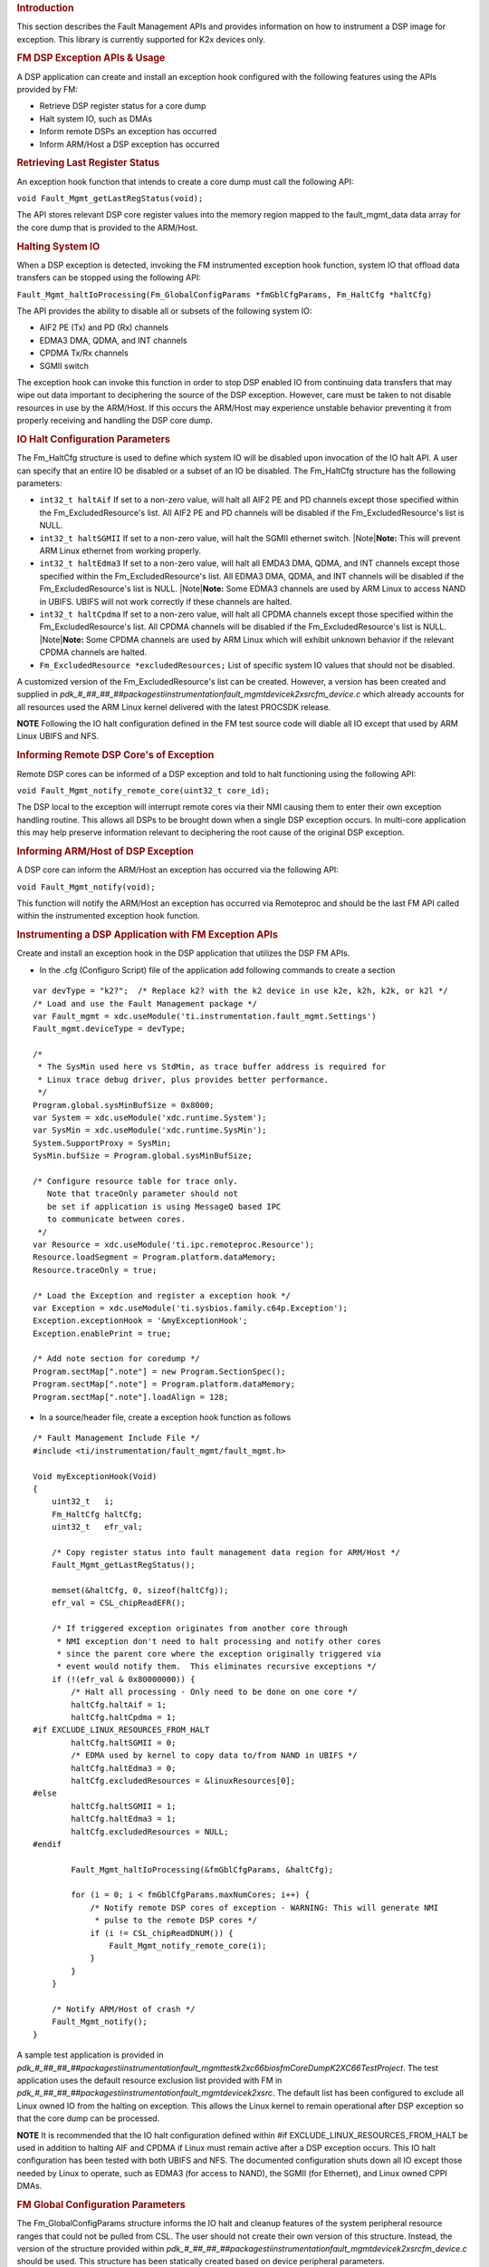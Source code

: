 .. http://processors.wiki.ti.com/index.php/Processor_SDK_RTOS_FM 

.. rubric:: Introduction
   :name: introduction

This section describes the Fault Management APIs and provides
information on how to instrument a DSP image for exception. This library
is currently supported for K2x devices only.

.. rubric:: FM DSP Exception APIs & Usage
   :name: fm-dsp-exception-apis-usage

A DSP application can create and install an exception hook configured
with the following features using the APIs provided by FM:

-  Retrieve DSP register status for a core dump
-  Halt system IO, such as DMAs
-  Inform remote DSPs an exception has occurred
-  Inform ARM/Host a DSP exception has occurred

.. rubric:: Retrieving Last Register Status
   :name: retrieving-last-register-status

An exception hook function that intends to create a core dump must call
the following API:

``void Fault_Mgmt_getLastRegStatus(void);``

The API stores relevant DSP core register values into the memory region
mapped to the fault_mgmt_data data array for the core dump that is
provided to the ARM/Host.

.. rubric:: Halting System IO
   :name: halting-system-io

When a DSP exception is detected, invoking the FM instrumented exception
hook function, system IO that offload data transfers can be stopped
using the following API:

``Fault_Mgmt_haltIoProcessing(Fm_GlobalConfigParams *fmGblCfgParams, Fm_HaltCfg *haltCfg)``

The API provides the ability to disable all or subsets of the following
system IO:

-  AIF2 PE (Tx) and PD (Rx) channels
-  EDMA3 DMA, QDMA, and INT channels
-  CPDMA Tx/Rx channels
-  SGMII switch

The exception hook can invoke this function in order to stop DSP enabled
IO from continuing data transfers that may wipe out data important to
deciphering the source of the DSP exception. However, care must be taken
to not disable resources in use by the ARM/Host. If this occurs the
ARM/Host may experience unstable behavior preventing it from properly
receiving and handling the DSP core dump.

.. rubric:: IO Halt Configuration Parameters
   :name: io-halt-configuration-parameters

The Fm_HaltCfg structure is used to define which system IO will be
disabled upon invocation of the IO halt API. A user can specify that an
entire IO be disabled or a subset of an IO be disabled. The Fm_HaltCfg
structure has the following parameters:

-  ``int32_t haltAif`` If set to a non-zero value, will halt all AIF2 PE
   and PD channels except those specified within the
   Fm_ExcludedResource's list. All AIF2 PE and PD channels will be
   disabled if the Fm_ExcludedResource's list is NULL.
-  ``int32_t haltSGMII`` If set to a non-zero value, will halt the SGMII
   ethernet switch. |Note|\ **Note:** This will prevent ARM Linux
   ethernet from working properly.
-  ``int32_t haltEdma3`` If set to a non-zero value, will halt all EMDA3
   DMA, QDMA, and INT channels except those specified within the
   Fm_ExcludedResource's list. All EDMA3 DMA, QDMA, and INT channels
   will be disabled if the Fm_ExcludedResource's list is NULL.
   |Note|\ **Note:** Some EDMA3 channels are used by ARM Linux to access
   NAND in UBIFS. UBIFS will not work correctly if these channels are
   halted.
-  ``int32_t haltCpdma`` If set to a non-zero value, will halt all CPDMA
   channels except those specified within the Fm_ExcludedResource's
   list. All CPDMA channels will be disabled if the
   Fm_ExcludedResource's list is NULL. |Note|\ **Note:** Some CPDMA
   channels are used by ARM Linux which will exhibit unknown behavior if
   the relevant CPDMA channels are halted.
-  ``Fm_ExcludedResource *excludedResources;`` List of specific system
   IO values that should not be disabled.

A customized version of the Fm_ExcludedResource's list can be created.
However, a version has been created and supplied in
*pdk_#_##_##_##\packages\ti\instrumentation\fault_mgmt\device\k2x\src\fm_device.c*
which already accounts for all resources used the ARM Linux kernel
delivered with the latest PROCSDK release.

.. raw:: html

   <div
   style="margin: 5px; padding: 2px 10px; background-color: #ecffff; border-left: 5px solid #3399ff;">

**NOTE**
Following the IO halt configuration defined in the FM test source code
will diable all IO except that used by ARM Linux UBIFS and NFS.

.. raw:: html

   </div>

.. rubric:: Informing Remote DSP Core's of Exception
   :name: informing-remote-dsp-cores-of-exception

Remote DSP cores can be informed of a DSP exception and told to halt
functioning using the following API:

``void Fault_Mgmt_notify_remote_core(uint32_t core_id);``

The DSP local to the exception will interrupt remote cores via their NMI
causing them to enter their own exception handling routine. This allows
all DSPs to be brought down when a single DSP exception occurs. In
multi-core application this may help preserve information relevant to
deciphering the root cause of the original DSP exception.

.. rubric:: Informing ARM/Host of DSP Exception
   :name: informing-armhost-of-dsp-exception

A DSP core can inform the ARM/Host an exception has occurred via the
following API:

``void Fault_Mgmt_notify(void);``

This function will notify the ARM/Host an exception has occurred via
Remoteproc and should be the last FM API called within the instrumented
exception hook function.

.. rubric:: Instrumenting a DSP Application with FM Exception APIs
   :name: instrumenting-a-dsp-application-with-fm-exception-apis

Create and install an exception hook in the DSP application that
utilizes the DSP FM APIs.

-  In the .cfg (Configuro Script) file of the application add following
   commands to create a section

::

    var devType = "k2?";  /* Replace k2? with the k2 device in use k2e, k2h, k2k, or k2l */
    /* Load and use the Fault Management package */
    var Fault_mgmt = xdc.useModule('ti.instrumentation.fault_mgmt.Settings')
    Fault_mgmt.deviceType = devType;

    /*
     * The SysMin used here vs StdMin, as trace buffer address is required for
     * Linux trace debug driver, plus provides better performance.
     */
    Program.global.sysMinBufSize = 0x8000;
    var System = xdc.useModule('xdc.runtime.System');
    var SysMin = xdc.useModule('xdc.runtime.SysMin');
    System.SupportProxy = SysMin;
    SysMin.bufSize = Program.global.sysMinBufSize;

    /* Configure resource table for trace only.
       Note that traceOnly parameter should not
       be set if application is using MessageQ based IPC
       to communicate between cores.
     */
    var Resource = xdc.useModule('ti.ipc.remoteproc.Resource');
    Resource.loadSegment = Program.platform.dataMemory;
    Resource.traceOnly = true;

    /* Load the Exception and register a exception hook */
    var Exception = xdc.useModule('ti.sysbios.family.c64p.Exception');
    Exception.exceptionHook = '&myExceptionHook';
    Exception.enablePrint = true;

    /* Add note section for coredump */
    Program.sectMap[".note"] = new Program.SectionSpec();
    Program.sectMap[".note"] = Program.platform.dataMemory;
    Program.sectMap[".note"].loadAlign = 128;

-  In a source/header file, create a exception hook function as follows

::

    /* Fault Management Include File */
    #include <ti/instrumentation/fault_mgmt/fault_mgmt.h>

    Void myExceptionHook(Void)
    {
        uint32_t   i;
        Fm_HaltCfg haltCfg;
        uint32_t   efr_val;

        /* Copy register status into fault management data region for ARM/Host */
        Fault_Mgmt_getLastRegStatus();

        memset(&haltCfg, 0, sizeof(haltCfg));
        efr_val = CSL_chipReadEFR();

        /* If triggered exception originates from another core through
         * NMI exception don't need to halt processing and notify other cores
         * since the parent core where the exception originally triggered via
         * event would notify them.  This eliminates recursive exceptions */
        if (!(efr_val & 0x80000000)) {
            /* Halt all processing - Only need to be done on one core */
            haltCfg.haltAif = 1;
            haltCfg.haltCpdma = 1;
    #if EXCLUDE_LINUX_RESOURCES_FROM_HALT
            haltCfg.haltSGMII = 0;
            /* EDMA used by kernel to copy data to/from NAND in UBIFS */
            haltCfg.haltEdma3 = 0;
            haltCfg.excludedResources = &linuxResources[0];
    #else
            haltCfg.haltSGMII = 1;
            haltCfg.haltEdma3 = 1;
            haltCfg.excludedResources = NULL;
    #endif

            Fault_Mgmt_haltIoProcessing(&fmGblCfgParams, &haltCfg);

            for (i = 0; i < fmGblCfgParams.maxNumCores; i++) {
                /* Notify remote DSP cores of exception - WARNING: This will generate NMI
                 * pulse to the remote DSP cores */
                if (i != CSL_chipReadDNUM()) {
                    Fault_Mgmt_notify_remote_core(i);
                }
            }
        }

        /* Notify ARM/Host of crash */
        Fault_Mgmt_notify();
    }

A sample test application is provided in
*pdk_#_##_##_##\packages\ti\instrumentation\fault_mgmt\test\k2x\c66\bios\fmCoreDumpK2XC66TestProject*.
The test application uses the default resource exclusion list provided
with FM in
*pdk_#_##_##_##\packages\ti\instrumentation\fault_mgmt\device\k2x\src*.
The default list has been configured to exclude all Linux owned IO from
the halting on exception. This allows the Linux kernel to remain
operational after DSP exception so that the core dump can be processed.

.. raw:: html

   <div
   style="margin: 5px; padding: 2px 10px; background-color: #ecffff; border-left: 5px solid #3399ff;">

**NOTE**
It is recommended that the IO halt configuration defined within #if
EXCLUDE_LINUX_RESOURCES_FROM_HALT be used in addition to halting AIF and
CPDMA if Linux must remain active after a DSP exception occurs. This IO
halt configuration has been tested with both UBIFS and NFS. The
documented configuration shuts down all IO except those needed by Linux
to operate, such as EDMA3 (for access to NAND), the SGMII (for
Ethernet), and Linux owned CPPI DMAs.

.. raw:: html

   </div>

.. rubric:: FM Global Configuration Parameters
   :name: fm-global-configuration-parameters

The Fm_GlobalConfigParams structure informs the IO halt and cleanup
features of the system peripheral resource ranges that could not be
pulled from CSL. The user should not create their own version of this
structure. Instead, the version of the structure provided within
*pdk_#_##_##_##\packages\ti\instrumentation\fault_mgmt\device\k2x\src\fm_device.c*
should be used. This structure has been statically created based on
device peripheral parameters.

.. rubric:: FM Tests
   :name: fm-tests

The Fault Management module comes with a single test application,
fmCoreDumpK2HC66TestProject. The fmCoreDumpK2HC66TestProject forces a
DSP exception which causes the FM core dump logic to execute. The
example can be run from CCS or downloaded from Linux via MPM. After
executing the application, from the Linux shell, check /var/log/syslog
for a message saying a crash event was detected on the DSP to which the
core dump test was loaded and run.

.. rubric:: Additional References
   :name: additional-references

+-----------------------------------+-----------------------------------+
| **Document**                      | **Location**                      |
+-----------------------------------+-----------------------------------+
| Fault Management API Reference    | $(TI_PDK_INSTALL_DIR)\packages\ti |
| Manual                            | \instrumentation\fault_mgmt\docs\ |
|                                   | doxygen\html\index.html           |
+-----------------------------------+-----------------------------------+
| Fault Management Release Notes    | $(TI_PDK_INSTALL_DIR)\packages\ti |
|                                   | \instrumentation\fault_mgmt\docs\ |
|                                   | ReleaseNotes_fault_mgmt.pdf       |
+-----------------------------------+-----------------------------------+

.. raw:: html

